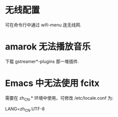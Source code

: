 * 无线配置
  可在命令行中通过 wifi-menu 连无线网.
* amarok 无法播放音乐
  下载 gstreamer*-plugins 那一堆插件.
* Emacs 中无法使用 fcitx
  需要在 zh_CN.* 环境中使用，可修改 /etc/locale.conf 为:

  LANG=zh_CN.UTF-8
